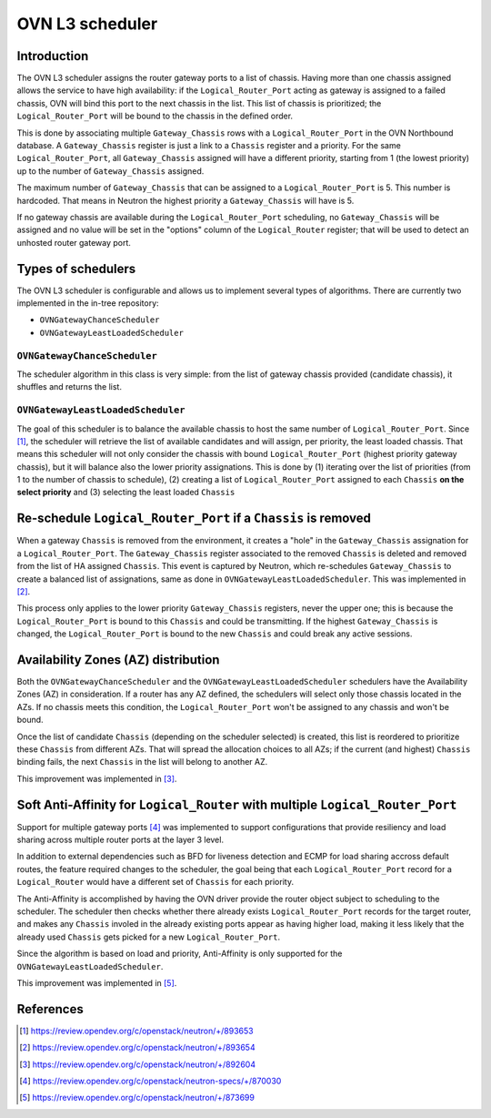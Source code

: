 .. _l3_scheduler:

================
OVN L3 scheduler
================

Introduction
------------

The OVN L3 scheduler assigns the router gateway ports to a list of chassis.
Having more than one chassis assigned allows the service to have high
availability: if the ``Logical_Router_Port`` acting as gateway is assigned
to a failed chassis, OVN will bind this port to the next chassis in the list.
This list of chassis is prioritized; the ``Logical_Router_Port`` will be bound
to the chassis in the defined order.

This is done by associating multiple ``Gateway_Chassis`` rows with a
``Logical_Router_Port`` in the OVN Northbound database. A ``Gateway_Chassis``
register is just a link to a ``Chassis`` register and a priority. For the
same ``Logical_Router_Port``, all ``Gateway_Chassis`` assigned will have
a different priority, starting from 1 (the lowest priority) up to the number of
``Gateway_Chassis`` assigned.

The maximum number of ``Gateway_Chassis`` that can be assigned to a
``Logical_Router_Port`` is 5. This number is hardcoded. That means in Neutron
the highest priority a ``Gateway_Chassis`` will have is 5.

If no gateway chassis are available during the ``Logical_Router_Port``
scheduling, no ``Gateway_Chassis`` will be assigned and no value will be set
in the "options" column of the ``Logical_Router`` register; that will be used
to detect an unhosted router gateway port.


Types of schedulers
-------------------

The OVN L3 scheduler is configurable and allows us to implement several types
of algorithms. There are currently two implemented in the in-tree repository:

* ``OVNGatewayChanceScheduler``
* ``OVNGatewayLeastLoadedScheduler``


``OVNGatewayChanceScheduler``
~~~~~~~~~~~~~~~~~~~~~~~~~~~~~

The scheduler algorithm in this class is very simple: from the list of gateway
chassis provided (candidate chassis), it shuffles and returns the list.


``OVNGatewayLeastLoadedScheduler``
~~~~~~~~~~~~~~~~~~~~~~~~~~~~~~~~~~

The goal of this scheduler is to balance the available chassis to host the same
number of ``Logical_Router_Port``. Since [1]_, the scheduler will retrieve the
list of available candidates and will assign, per priority, the least loaded
chassis. That means this scheduler will not only consider the chassis with
bound ``Logical_Router_Port`` (highest priority gateway chassis), but it will
balance also the lower priority assignations. This is done by (1) iterating
over the list of priorities (from 1 to the number of chassis to schedule), (2)
creating a list of ``Logical_Router_Port`` assigned to each ``Chassis`` **on
the select priority** and (3) selecting the least loaded ``Chassis``


Re-schedule ``Logical_Router_Port`` if a ``Chassis`` is removed
---------------------------------------------------------------

When a gateway ``Chassis`` is removed from the environment, it creates a "hole"
in the ``Gateway_Chassis`` assignation for a ``Logical_Router_Port``. The
``Gateway_Chassis`` register associated to the removed ``Chassis`` is deleted
and removed from the list of HA assigned ``Chassis``. This event is captured
by Neutron, which re-schedules ``Gateway_Chassis`` to create a balanced list
of assignations, same as done in ``OVNGatewayLeastLoadedScheduler``. This was
implemented in [2]_.

This process only applies to the lower priority ``Gateway_Chassis`` registers,
never the upper one; this is because the ``Logical_Router_Port`` is bound to
this ``Chassis`` and could be transmitting. If the highest ``Gateway_Chassis``
is changed, the ``Logical_Router_Port`` is bound to the new ``Chassis`` and
could break any active sessions.


Availability Zones (AZ) distribution
------------------------------------

Both the ``OVNGatewayChanceScheduler`` and the
``OVNGatewayLeastLoadedScheduler`` schedulers have the Availability Zones (AZ)
in consideration. If a router has any AZ defined, the schedulers will select
only those chassis located in the AZs. If no chassis meets this condition, the
``Logical_Router_Port`` won't be assigned to any chassis and won't be bound.

Once the list of candidate ``Chassis`` (depending on the scheduler selected)
is created, this list is reordered to prioritize these ``Chassis`` from
different AZs. That will spread the allocation choices to all AZs; if the
current (and highest) ``Chassis`` binding fails, the next ``Chassis`` in the
list will belong to another AZ.

This improvement was implemented in [3]_.


Soft Anti-Affinity for ``Logical_Router`` with multiple ``Logical_Router_Port``
-------------------------------------------------------------------------------

Support for multiple gateway ports [4]_ was implemented to support
configurations that provide resiliency and load sharing across multiple router
ports at the layer 3 level.

In addition to external dependencies such as BFD for liveness detection and
ECMP for load sharing accross default routes, the feature required changes to
the scheduler, the goal being that each ``Logical_Router_Port`` record for a
``Logical_Router`` would have a different set of ``Chassis`` for each priority.

The Anti-Affinity is accomplished by having the OVN driver provide the router
object subject to scheduling to the scheduler. The scheduler then checks
whether there already exists ``Logical_Router_Port`` records for the target
router, and makes any ``Chassis`` involed in the already existing ports
appear as having higher load, making it less likely that the already used
``Chassis`` gets picked for a new ``Logical_Router_Port``.

Since the algorithm is based on load and priority, Anti-Affinity is only
supported for the ``OVNGatewayLeastLoadedScheduler``.


This improvement was implemented in [5]_.


References
----------

.. [1] https://review.opendev.org/c/openstack/neutron/+/893653
.. [2] https://review.opendev.org/c/openstack/neutron/+/893654
.. [3] https://review.opendev.org/c/openstack/neutron/+/892604
.. [4] https://review.opendev.org/c/openstack/neutron-specs/+/870030
.. [5] https://review.opendev.org/c/openstack/neutron/+/873699
